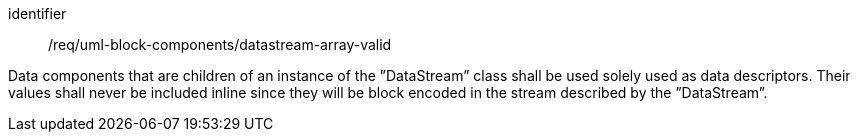 [requirement,model=ogc]
====
[%metadata]
identifier:: /req/uml-block-components/datastream-array-valid

Data components that are children of an instance of the ”DataStream” class shall be used solely used as data descriptors. Their values shall never be included inline since they will be block encoded in the stream described by the ”DataStream”.
====

